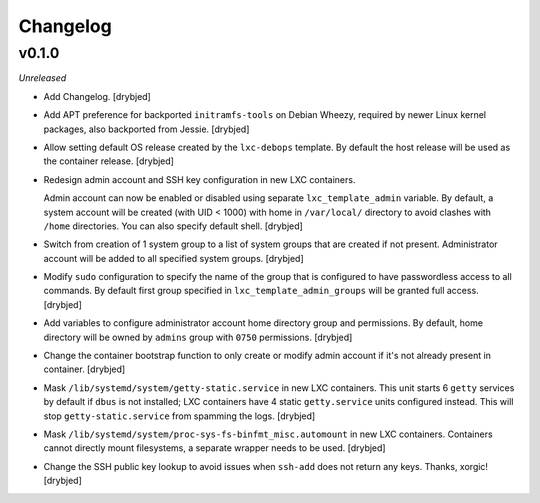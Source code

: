 Changelog
=========

v0.1.0
------

*Unreleased*

- Add Changelog. [drybjed]

- Add APT preference for backported ``initramfs-tools`` on Debian Wheezy,
  required by newer Linux kernel packages, also backported from Jessie.
  [drybjed]

- Allow setting default OS release created by the ``lxc-debops`` template.
  By default the host release will be used as the container release. [drybjed]

- Redesign admin account and SSH key configuration in new LXC containers.

  Admin account can now be enabled or disabled using separate
  ``lxc_template_admin`` variable. By default, a system account will be created
  (with UID < 1000) with home in ``/var/local/`` directory to avoid clashes
  with ``/home`` directories. You can also specify default shell. [drybjed]

- Switch from creation of 1 system group to a list of system groups that are
  created if not present. Administrator account will be added to all specified
  system groups. [drybjed]

- Modify ``sudo`` configuration to specify the name of the group that is
  configured to have passwordless access to all commands. By default first
  group specified in ``lxc_template_admin_groups`` will be granted full access.
  [drybjed]

- Add variables to configure administrator account home directory group and
  permissions. By default, home directory will be owned by ``admins`` group
  with ``0750`` permissions. [drybjed]

- Change the container bootstrap function to only create or modify admin
  account if it's not already present in container. [drybjed]

- Mask ``/lib/systemd/system/getty-static.service`` in new LXC containers. This
  unit starts 6 ``getty`` services by default if ``dbus`` is not installed; LXC
  containers have 4 static ``getty.service`` units configured instead. This
  will stop ``getty-static.service`` from spamming the logs. [drybjed]

- Mask ``/lib/systemd/system/proc-sys-fs-binfmt_misc.automount`` in new LXC
  containers. Containers cannot directly mount filesystems, a separate wrapper
  needs to be used. [drybjed]

- Change the SSH public key lookup to avoid issues when ``ssh-add`` does not
  return any keys. Thanks, xorgic! [drybjed]

